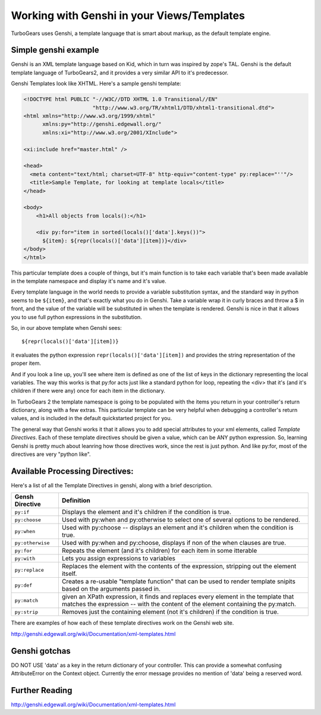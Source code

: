 Working with Genshi in your Views/Templates
============================================


TurboGears uses Genshi, a template language that is smart about markup, as the default template engine.

Simple genshi example
--------------------------

Genshi is an XML template language based on Kid, which in turn was inspired by zope's TAL.  Genshi is the default template language of TurboGears2, and it provides a very similar API to it's predecessor.

Genshi Templates look like XHTML.  Here's a sample genshi template:

.. code-block:: html

    <!DOCTYPE html PUBLIC "-//W3C//DTD XHTML 1.0 Transitional//EN" 
                          "http://www.w3.org/TR/xhtml1/DTD/xhtml1-transitional.dtd">
    <html xmlns="http://www.w3.org/1999/xhtml"
          xmlns:py="http://genshi.edgewall.org/"
          xmlns:xi="http://www.w3.org/2001/XInclude">
    
    <xi:include href="master.html" />
    
    <head>
      <meta content="text/html; charset=UTF-8" http-equiv="content-type" py:replace="''"/>
      <title>Sample Template, for looking at template locals</title>
    </head>
    
    <body>
        <h1>All objects from locals():</h1>
    
        <div py:for="item in sorted(locals()['data'].keys())">
          ${item}: ${repr(locals()['data'][item])}</div>
    </body>
    </html>

This particular template does a couple of things, but it's main function is to take each variable that's been made available in the template namespace and display it's name and it's value. 

Every template language in the world needs to provide a variable substitution syntax, and the standard way in python seems to be ``${item}``, and that's exactly what you do in Genshi.  Take a variable wrap it in curly braces and throw a $ in front, and the value of the variable will be substituted in when the template is rendered.   Genshi is nice in that it allows you to use full python expressions in the substitution.  

So, in our above template when Genshi sees::

  ${repr(locals()['data'][item])}
  
it evaluates the python expression ``repr(locals()['data'][item])`` and provides the string representation of the proper item. 

And if you look a line up, you'll see where item is defined as one of the list of keys in the dictionary representing the local variables. The way this works is that py:for acts just like a standard python for loop, repeating the <div> that it's (and it's children if there were any) once for each item in the dictionary. 

In TurboGears 2 the template namespace is going to be populated with the items you return in your controller's return dictionary, along with a few extras.   This particular template can be very helpful when debugging a controller's return values, and is included in the default quickstarted project for you. 

The general way that Genshi works it that it allows you to add special attributes to your xml elements, called *Template Directives*.  Each of these template directives should be given a value, which can be ANY python expression.  So, learning Genshi is pretty much about leanring how those directives work, since the rest is just python.    And like py:for, most of the directives are very "python like". 

Available Processing Directives:
------------------------------------------

Here's a list of all the Template Directives in genshi, along with a brief description. 

======================= ======================
Gensh Directive         Definition
======================= ======================
``py:if``               Displays the element and it's children if the condition is true.
``py:choose``           Used with py:when and py:otherwise to select one of several options to be rendered.
``py:when``             Used with py:choose -- displays an element and it's children when the condition is true.
``py:otherwise``        Used with py:when and py:choose, displays if non of the when clauses are true.
``py:for``              Repeats the element (and it's children) for each item in some itterable
``py:with``             Lets you assign expressions to variables
``py:replace``          Replaces the element with the contents of the expression, stripping out the element itself.
``py:def``              Creates a re-usable "template function" that can be used to render template 
                        snipits based on the arguments passed in. 
``py:match``            given an XPath expression, it finds and replaces every element in the 
                        template that matches the expression --  with the content of the element
                        containing the py:match.
``py:strip``            Removes just the containing element (not it's children) if the condition is true. 
======================= ======================


There are examples of how each of these template directives work on the Genshi web site.  

http://genshi.edgewall.org/wiki/Documentation/xml-templates.html

Genshi gotchas
------------------

DO NOT USE 'data' as a key in the return dictionary of your controller. This can provide a somewhat confusing AttributeError on the Context object.   Currently the error message provides no mention of 'data' being a reserved word.

Further Reading
-------------------

http://genshi.edgewall.org/wiki/Documentation/xml-templates.html


